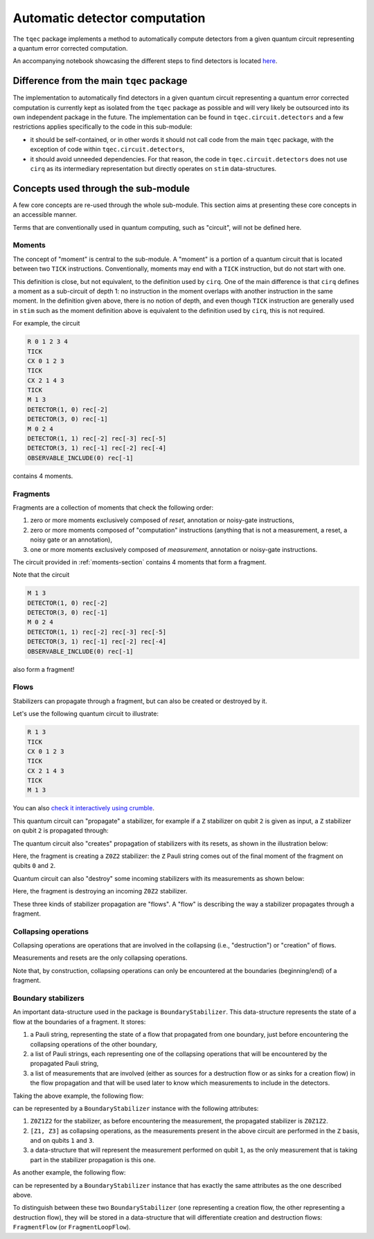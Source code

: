 Automatic detector computation
==============================

The ``tqec`` package implements a method to automatically compute detectors from a
given quantum circuit representing a quantum error corrected computation.

An accompanying notebook showcasing the different steps to find detectors is located
`here <media/detectors/detector_computation_illustration.ipynb>`_.

Difference from the main ``tqec`` package
~~~~~~~~~~~~~~~~~~~~~~~~~~~~~~~~~~~~~~~~~

The implementation to automatically find detectors in a given quantum circuit representing
a quantum error corrected computation is currently kept as isolated from the ``tqec`` package
as possible and will very likely be outsourced into its own independent package in the future.
The implementation can be found in ``tqec.circuit.detectors`` and a few restrictions applies
specifically to the code in this sub-module:

- it should be self-contained, or in other words it should not call code from the main
  ``tqec`` package, with the exception of code within ``tqec.circuit.detectors``,
- it should avoid unneeded dependencies. For that reason, the code in ``tqec.circuit.detectors``
  does not use ``cirq`` as its intermediary representation but directly operates on
  ``stim`` data-structures.

Concepts used through the sub-module
~~~~~~~~~~~~~~~~~~~~~~~~~~~~~~~~~~~~

A few core concepts are re-used through the whole sub-module. This section aims at
presenting these core concepts in an accessible manner.

Terms that are conventionally used in quantum computing, such as "circuit", will not
be defined here.

.. _moments-section:

Moments
^^^^^^^

The concept of "moment" is central to the sub-module. A "moment" is a portion of a
quantum circuit that is located between two ``TICK`` instructions. Conventionally,
moments may end with a ``TICK`` instruction, but do not start with one.

This definition is close, but not equivalent, to the definition used by ``cirq``. One of
the main difference is that ``cirq`` defines a moment as a sub-circuit of depth 1: no
instruction in the moment overlaps with another instruction in the same moment.
In the definition given above, there is no notion of depth, and even though ``TICK``
instruction are generally used in ``stim`` such as the moment definition above
is equivalent to the definition used by ``cirq``, this is not required.

For example, the circuit

.. code-block::

    R 0 1 2 3 4
    TICK
    CX 0 1 2 3
    TICK
    CX 2 1 4 3
    TICK
    M 1 3
    DETECTOR(1, 0) rec[-2]
    DETECTOR(3, 0) rec[-1]
    M 0 2 4
    DETECTOR(1, 1) rec[-2] rec[-3] rec[-5]
    DETECTOR(3, 1) rec[-1] rec[-2] rec[-4]
    OBSERVABLE_INCLUDE(0) rec[-1]

contains 4 moments.

Fragments
^^^^^^^^^

Fragments are a collection of moments that check the following order:

1. zero or more moments exclusively composed of `reset`, annotation or
   noisy-gate instructions,
2. zero or more moments composed of "computation" instructions (anything
   that is not a measurement, a reset, a noisy gate or an annotation),
3. one or more moments exclusively composed of `measurement`, annotation
   or noisy-gate instructions.

The circuit provided in :ref:`moments-section` contains 4 moments that form
a fragment.

Note that the circuit

.. code-block::

    M 1 3
    DETECTOR(1, 0) rec[-2]
    DETECTOR(3, 0) rec[-1]
    M 0 2 4
    DETECTOR(1, 1) rec[-2] rec[-3] rec[-5]
    DETECTOR(3, 1) rec[-1] rec[-2] rec[-4]
    OBSERVABLE_INCLUDE(0) rec[-1]

also form a fragment!

Flows
^^^^^

Stabilizers can propagate through a fragment, but can also be created or destroyed by it.

Let's use the following quantum circuit to illustrate:

.. code-block::

    R 1 3
    TICK
    CX 0 1 2 3
    TICK
    CX 2 1 4 3
    TICK
    M 1 3

You can also `check it interactively using crumble <https://algassert.com/crumble#circuit=Q(0,0)0;Q(1,0)1;Q(2,0)2;Q(3,0)3;Q(4,0)4;R_1_3;TICK;CX_0_1_2_3;TICK;CX_2_1_4_3;TICK;M_1_3;DT(1,0,0)rec[-2];DT(3,0,0)rec[-1]_rec[-2];DT(3,0,1)rec[-1]/>`_.

This quantum circuit can "propagate" a stabilizer, for example if a ``Z`` stabilizer
on qubit ``2`` is given as input, a ``Z`` stabilizer on qubit ``2`` is propagated
through:

.. image:: media/detectors/stabilizer-propagation.png

The quantum circuit also "creates" propagation of stabilizers with its resets, as
shown in the illustration below:

.. image:: media/detectors/stabilizer-creation.png

Here, the fragment is creating a ``Z0Z2`` stabilizer: the ``Z`` Pauli string
comes out of the final moment of the fragment on qubits ``0`` and ``2``.

Quantum circuit can also "destroy" some incoming stabilizers with its measurements
as shown below:

.. image:: media/detectors/stabilizer-destruction.png

Here, the fragment is destroying an incoming ``Z0Z2`` stabilizer.

These three kinds of stabilizer propagation are "flows". A "flow" is describing the
way a stabilizer propagates through a fragment.

Collapsing operations
^^^^^^^^^^^^^^^^^^^^^

Collapsing operations are operations that are involved in the collapsing
(i.e., "destruction") or "creation" of flows.

Measurements and resets are the only collapsing operations.

Note that, by construction, collapsing operations can only be encountered at the
boundaries (beginning/end) of a fragment.

Boundary stabilizers
^^^^^^^^^^^^^^^^^^^^

An important data-structure used in the package is ``BoundaryStabilizer``. This
data-structure represents the state of a flow at the boundaries of a fragment.
It stores:

1. a Pauli string, representing the state of a flow that propagated from one boundary,
   just before encountering the collapsing operations of the other boundary,
2. a list of Pauli strings, each representing one of the collapsing operations that
   will be encountered by the propagated Pauli string,
3. a list of measurements that are involved (either as sources for a destruction flow
   or as sinks for a creation flow) in the flow propagation and that will be used later
   to know which measurements to include in the detectors.

Taking the above example, the following flow:

.. image:: media/detectors/stabilizer-creation.png

can be represented by a ``BoundaryStabilizer`` instance with the following attributes:

1. ``Z0Z1Z2`` for the stabilizer, as before encountering the measurement, the propagated
   stabilizer is ``Z0Z1Z2``.
2. ``[Z1, Z3]`` as collapsing operations, as the measurements present in the above circuit
   are performed in the ``Z`` basis, and on qubits ``1`` and ``3``.
3. a data-structure that will represent the measurement performed on qubit ``1``, as the
   only measurement that is taking part in the stabilizer propagation is this one.

As another example, the following flow:

.. image:: media/detectors/stabilizer-destruction.png

can be represented by a ``BoundaryStabilizer`` instance that has exactly the same attributes
as the one described above.

To distinguish between these two ``BoundaryStabilizer`` (one representing a creation flow,
the other representing a destruction flow), they will be stored in a data-structure that
will differentiate creation and destruction flows: ``FragmentFlow`` (or ``FragmentLoopFlow``).
